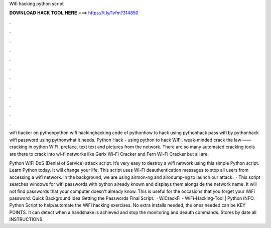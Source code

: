 Wifi hacking python script



𝐃𝐎𝐖𝐍𝐋𝐎𝐀𝐃 𝐇𝐀𝐂𝐊 𝐓𝐎𝐎𝐋 𝐇𝐄𝐑𝐄 ===> https://t.ly/1vfm?314850



.



.



.



.



.



.



.



.



.



.



.



.

wifi hacker on pythonpython wifi hackinghacking code of pythonhow to hack using pythonhack pass wifi by pythonhack wifi password using pythonwhat it needs. Python Hack - using python to hack WIFI. weak-minded crack the law —— cracking in python WIFI. preface. text text and pictures from the network. There are so many automated cracking tools are there to crack into wi-fi networks like Gerix Wi-Fi Cracker and Fern Wi-Fi Cracker but all are.

Python WiFi DoS (Denial of Service) attack script. It’s very easy to destroy a wifi network using this simple Python script. Learn Python today. It will change your life. This script uses Wi-Fi deauthentication messages to stop all users from accessing a wifi network. In the background, we are using airmon-ng and airodump-ng to launch our attack.  · This script searches windows for wifi passwords with python already known and displays them alongside the network name. It will not find passwords that your computer doesn't already know. This is useful for the occasions that you forget your WiFi password. Quick Background Idea Getting the Passwords Final Script.  · WiCrackFi - WiFi-Hacking-Tool | Python INFO. Python Script to help/automate the WiFi hacking exercises. No extra installs needed, the ones needed can be KEY POINTS. It can detect when a handshake is achieved and stop the monitoring and deauth commands. Stores by date all INSTRUCTIONS.
